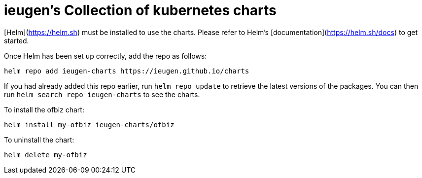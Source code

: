 = ieugen's Collection of kubernetes charts

[Helm](https://helm.sh) must be installed to use the charts.  Please refer to
Helm's [documentation](https://helm.sh/docs) to get started.

Once Helm has been set up correctly, add the repo as follows:

  helm repo add ieugen-charts https://ieugen.github.io/charts

If you had already added this repo earlier, run `helm repo update` to retrieve
the latest versions of the packages.  You can then run `helm search repo
ieugen-charts` to see the charts.

To install the ofbiz chart:

    helm install my-ofbiz ieugen-charts/ofbiz

To uninstall the chart:

    helm delete my-ofbiz